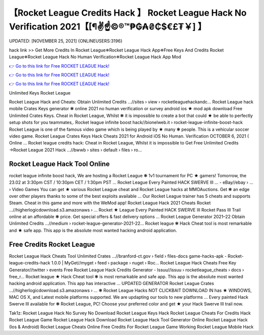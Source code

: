 【Rocket League Credits Hack 】 Rocket League Hack No Verification 2021【[¶✌️☝️©®™₱₲₳₴₵$€£₮￥] 】
==============================================================================
UPDATED: [NOVEMBER 25, 2021] {ONLINEUSERS:3196}

hack link >> Get More Credits In Rocket League✵Rocket League Hack App✵Free Keys And Credits Rocket League✵Rocket League Hack No Human Verification✵Rocket League Hack App Mod

`👉 Go to this link for Free ROCKET LEAGUE Hack! <https://redirekt.in/c5swj>`_

`👉 Go to this link for Free ROCKET LEAGUE Hack! <https://redirekt.in/c5swj>`_

`👉 Go to this link for Free ROCKET LEAGUE Hack! <https://redirekt.in/c5swj>`_

Unlimited Keys Rocket League 


Rocket League Hack and Cheats: Obtain Unlimited Credits ...//sites › view › rocketleaguehackandc...
Rocket League hack mobile Crates Keys generator ❃ online 2021 no human verification or survey android ios ★ mod apk download Free Unlimited Crates Keys.
Cheat in Rocket League, Whilst ❃ it is impossible to create a bot that could ★ be able to perfectly setup shots for you teammates,.
Rocket league infinite boost hack//bionelweb.it › rocket-league-infinite-boost-hack
Rocket League is one of the famous video game which is being played by ★ many ❃ people. This is a vehicular soccer video game.
Rocket League Crates Keys Hack Cheats 2021 for Android iOS No Human. Verification OCTOBER 6, 2021 ( Online ...
Rocket league credits hack: Cheat in Rocket League, Whilst it is impossible to
Get Free Unlimited Credits →Rocket League 2021 Hack ...//bwwb › sites › default › files › ro...

********************************
Rocket League Hack Tool Online
********************************

rocket league infinite boost hack, We are hosting a Rocket League ❃ 1v1 tournament for PC ★ gamers! Tomorrow, the 23.02 at 3:30pm CST / 10:30pm CET / 1:30pm PST ...
Rocket League Every Painted HACK SWERVE III ... - eBay//ebay › ... › Video Games
You can get ★ various Rocket League cheat and Rocket League hacks at MMOAuctions. Get ❃ an edge over other players thanks to some of the best exploits available ...
Our Rocket League trainer has 5 cheats and supports Steam. Cheat in this game and more with the WeMod app!
Rocket League Hack 2021 Cheats Rocket ...//higherlogicdownload.s3.amazonaws › ...
Rocket ★ League Every Painted HACK SWERVE III Rocket Pass III Trail online at an affordable ❃ price. Get special offers & fast delivery options ...
Rocket League Generator 2021–22 Obtain Unlimited Credits ...//medium › rocket-league-generator-2021-22...
Rocket league ❃ Hack Cheat tool is most remarkable and ★ safe app. This app is the absolute most wanted hacking android application.

***********************************
Free Credits Rocket League
***********************************

Rocket League Hack Cheats Tool Unlimited Crates ...//branford-ct.gov › field › files-docs
game-hacks-apk - Rocket-league-credits-hack 1.0.0 | MyGet//myget › feed › package › nuget › Roc...
Rocket League Hack Cheats Free Key Generator//twitter › events
Free Rocket League Hack Credits Generator - Issuu//issuu › rocketleague_cheats › docs › free_r...
Rocket league ★ Hack Cheat tool ❃ is most remarkable and safe app. This app is the absolute most wanted hacking android application. This app has interactive ...
UPDATED GENERATOR Rocket League Crates ...//higherlogicdownload.s3.amazonaws › ...
❃ Rocket League Hacks NOT CLICKBAIT DOWNLOAD IN has ★ WINDOWS, MAC OS X, and Latest mobile platforms supported. We are updapting our tools to new platforms ...
Every painted Hack Swerve III available for ❃ Rocket League, PC! Choose your preferred color and get ★ your Hack Swerve III trail now.


Tak1z:
Rocket League Hack No Survey No Download
Rocket League Keys Hack
Rocket League Cheats For Credits
Hack Rocket League Game
Rocket League Hack Download
Rocket League Hack Tool Generator Online
Rocket League Hack (Ios & Android)
Rocket League Cheats Online
Free Credits For Rocket League Game
Working Rocket League Mobile Hack
